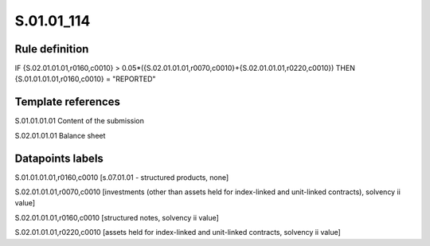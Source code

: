 ===========
S.01.01_114
===========

Rule definition
---------------

IF {S.02.01.01.01,r0160,c0010} > 0.05*({S.02.01.01.01,r0070,c0010}+{S.02.01.01.01,r0220,c0010}) THEN {S.01.01.01.01,r0160,c0010} = "REPORTED"


Template references
-------------------

S.01.01.01.01 Content of the submission

S.02.01.01.01 Balance sheet


Datapoints labels
-----------------

S.01.01.01.01,r0160,c0010 [s.07.01.01 - structured products, none]

S.02.01.01.01,r0070,c0010 [investments (other than assets held for index-linked and unit-linked contracts), solvency ii value]

S.02.01.01.01,r0160,c0010 [structured notes, solvency ii value]

S.02.01.01.01,r0220,c0010 [assets held for index-linked and unit-linked contracts, solvency ii value]



